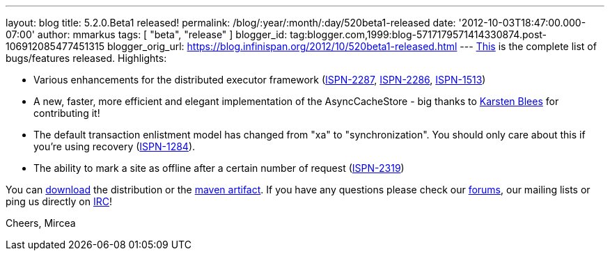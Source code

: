 ---
layout: blog
title: 5.2.0.Beta1 released!
permalink: /blog/:year/:month/:day/520beta1-released
date: '2012-10-03T18:47:00.000-07:00'
author: mmarkus
tags: [ "beta", "release"
]
blogger_id: tag:blogger.com,1999:blog-5717179571414330874.post-106912085477451315
blogger_orig_url: https://blog.infinispan.org/2012/10/520beta1-released.html
---
https://issues.jboss.org/secure/ReleaseNote.jspa?projectId=12310799&version=12320085[This]
is the complete list of bugs/features released. Highlights:

* Various enhancements for the distributed executor framework
(https://issues.jboss.org/browse/ISPN-2287[ISPN-2287], https://issues.jboss.org/browse/ISPN-2286[ISPN-2286], https://issues.jboss.org/browse/ISPN-1513[ISPN-1513])
* A new, faster, more efficient and elegant implementation of the
AsyncCacheStore - big thanks to https://github.com/kblees[Karsten
Blees] for contributing it!
* The default transaction enlistment model has changed from "xa" to
"synchronization". You should only care about this if you're using
recovery (https://issues.jboss.org/browse/ISPN-1284[ISPN-1284]).
* The ability to mark a site as offline after a certain number of
request (https://issues.jboss.org/browse/ISPN-2319[ISPN-2319])

You can http://www.jboss.org/infinispan/downloads[download] the
distribution or
the https://repository.jboss.org/nexus/content/repositories/releases/org/infinispan/[maven
artifact]. If you have any questions please check
our http://www.jboss.org/infinispan/forums[forums], our mailing lists or
ping us directly on irc://irc.freenode.org/infinispan[IRC]!

Cheers,
Mircea
